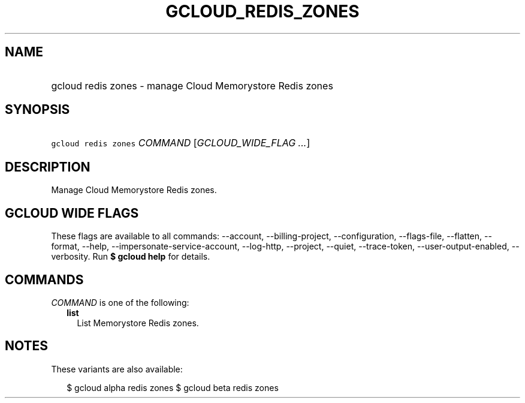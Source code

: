 
.TH "GCLOUD_REDIS_ZONES" 1



.SH "NAME"
.HP
gcloud redis zones \- manage Cloud Memorystore Redis zones



.SH "SYNOPSIS"
.HP
\f5gcloud redis zones\fR \fICOMMAND\fR [\fIGCLOUD_WIDE_FLAG\ ...\fR]



.SH "DESCRIPTION"

Manage Cloud Memorystore Redis zones.



.SH "GCLOUD WIDE FLAGS"

These flags are available to all commands: \-\-account, \-\-billing\-project,
\-\-configuration, \-\-flags\-file, \-\-flatten, \-\-format, \-\-help,
\-\-impersonate\-service\-account, \-\-log\-http, \-\-project, \-\-quiet,
\-\-trace\-token, \-\-user\-output\-enabled, \-\-verbosity. Run \fB$ gcloud
help\fR for details.



.SH "COMMANDS"

\f5\fICOMMAND\fR\fR is one of the following:

.RS 2m
.TP 2m
\fBlist\fR
List Memorystore Redis zones.


.RE
.sp

.SH "NOTES"

These variants are also available:

.RS 2m
$ gcloud alpha redis zones
$ gcloud beta redis zones
.RE

